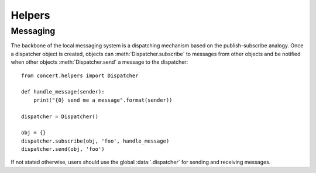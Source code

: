 =======
Helpers
=======

Messaging
=========

The backbone of the local messaging system is a dispatching mechanism based on
the publish-subscribe analogy. Once a dispatcher object is created, objects can
:meth:`Dispatcher.subscribe` to messages from other objects and be notified
when other objects :meth:`Dispatcher.send` a message to the dispatcher::

    from concert.helpers import Dispatcher

    def handle_message(sender):
        print("{0} send me a message".format(sender))

    dispatcher = Dispatcher()

    obj = {}
    dispatcher.subscribe(obj, 'foo', handle_message)
    dispatcher.send(obj, 'foo')

If not stated otherwise, users should use the global :data:`.dispatcher` for
sending and receiving messages.

.. py:data:: concert.helpers.dispatcher

    A global :py:class:`Dispatcher` instance used by all devices.
